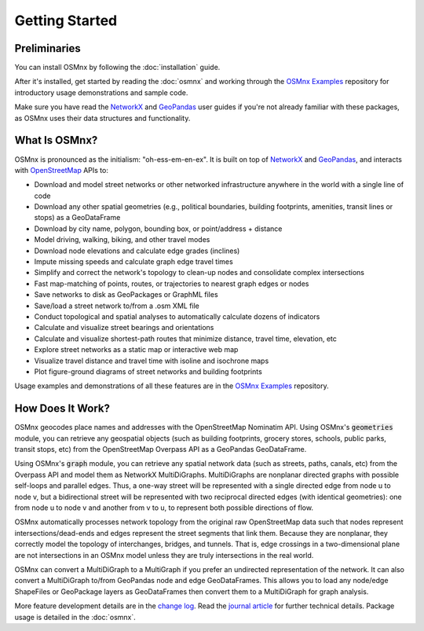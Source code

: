 Getting Started
===============

Preliminaries
-------------

You can install OSMnx by following the :doc:`installation` guide.

After it's installed, get started by reading the :doc:`osmnx` and working through the `OSMnx Examples`_ repository for introductory usage demonstrations and sample code.

Make sure you have read the `NetworkX`_ and `GeoPandas`_ user guides if you're not already familiar with these packages, as OSMnx uses their data structures and functionality.

What Is OSMnx?
--------------

OSMnx is pronounced as the initialism: "oh-ess-em-en-ex". It is built on top of `NetworkX`_ and `GeoPandas`_, and interacts with `OpenStreetMap`_ APIs to:

* Download and model street networks or other networked infrastructure anywhere in the world with a single line of code
* Download any other spatial geometries (e.g., political boundaries, building footprints, amenities, transit lines or stops) as a GeoDataFrame
* Download by city name, polygon, bounding box, or point/address + distance
* Model driving, walking, biking, and other travel modes
* Download node elevations and calculate edge grades (inclines)
* Impute missing speeds and calculate graph edge travel times
* Simplify and correct the network's topology to clean-up nodes and consolidate complex intersections
* Fast map-matching of points, routes, or trajectories to nearest graph edges or nodes
* Save networks to disk as GeoPackages or GraphML files
* Save/load a street network to/from a .osm XML file
* Conduct topological and spatial analyses to automatically calculate dozens of indicators
* Calculate and visualize street bearings and orientations
* Calculate and visualize shortest-path routes that minimize distance, travel time, elevation, etc
* Explore street networks as a static map or interactive web map
* Visualize travel distance and travel time with isoline and isochrone maps
* Plot figure-ground diagrams of street networks and building footprints

Usage examples and demonstrations of all these features are in the `OSMnx Examples`_ repository.

How Does It Work?
-----------------

OSMnx geocodes place names and addresses with the OpenStreetMap Nominatim API. Using OSMnx's :code:`geometries` module, you can retrieve any geospatial objects (such as building footprints, grocery stores, schools, public parks, transit stops, etc) from the OpenStreetMap Overpass API as a GeoPandas GeoDataFrame.

Using OSMnx's :code:`graph` module, you can retrieve any spatial network data (such as streets, paths, canals, etc) from the Overpass API and model them as NetworkX MultiDiGraphs. MultiDiGraphs are nonplanar directed graphs with possible self-loops and parallel edges. Thus, a one-way street will be represented with a single directed edge from node u to node v, but a bidirectional street will be represented with two reciprocal directed edges (with identical geometries): one from node u to node v and another from v to u, to represent both possible directions of flow.

OSMnx automatically processes network topology from the original raw OpenStreetMap data such that nodes represent intersections/dead-ends and edges represent the street segments that link them. Because they are nonplanar, they correctly model the topology of interchanges, bridges, and tunnels. That is, edge crossings in a two-dimensional plane are not intersections in an OSMnx model unless they are truly intersections in the real world.

OSMnx can convert a MultiDiGraph to a MultiGraph if you prefer an undirected representation of the network. It can also convert a MultiDiGraph to/from GeoPandas node and edge GeoDataFrames. This allows you to load any node/edge ShapeFiles or GeoPackage layers as GeoDataFrames then convert them to a MultiDiGraph for graph analysis.

More feature development details are in the `change log`_. Read the `journal article`_ for further technical details. Package usage is detailed in the :doc:`osmnx`.

.. _OSMnx Examples: https://github.com/gboeing/osmnx-examples
.. _GeoPandas: https://geopandas.org/
.. _NetworkX: https://networkx.org/
.. _OpenStreetMap: https://www.openstreetmap.org/
.. _journal article: https://geoffboeing.com/publications/osmnx-complex-street-networks/
.. _change log: https://github.com/gboeing/osmnx/blob/main/CHANGELOG.md
